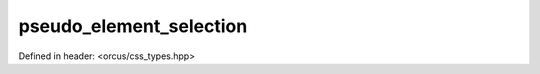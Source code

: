 pseudo_element_selection
========================

Defined in header: <orcus/css_types.hpp>

.. doxygenvariable:: orcus::css::pseudo_element_selection